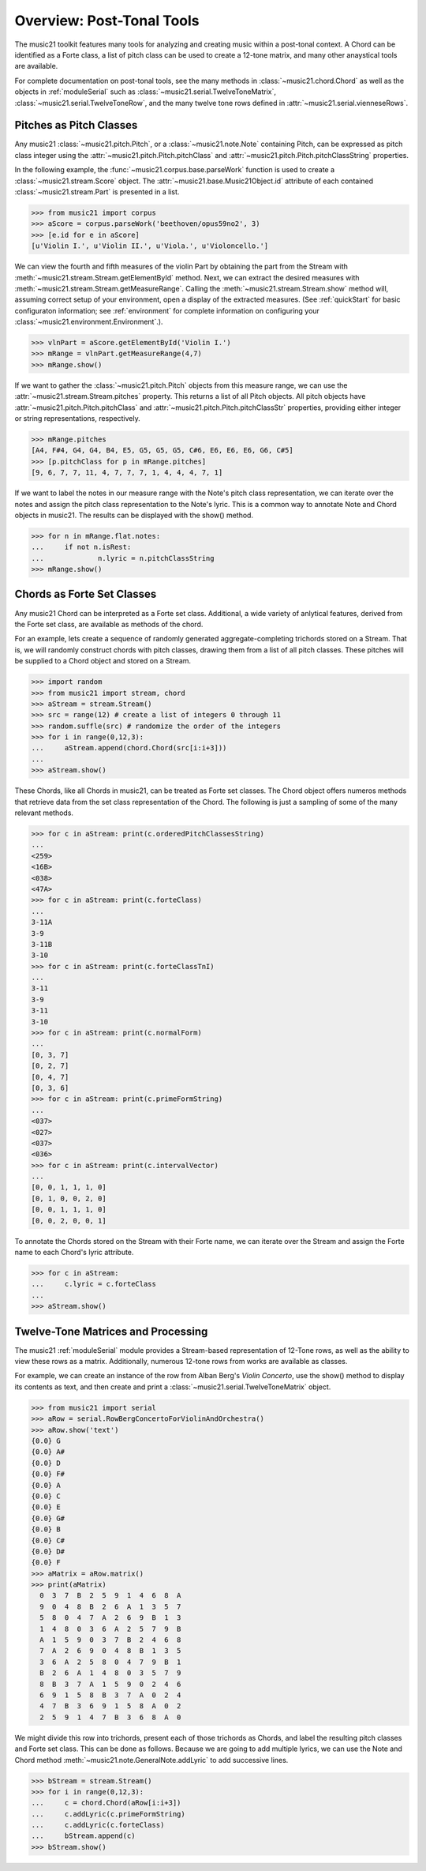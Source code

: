.. _overviewPostTonal:


Overview: Post-Tonal Tools
=============================================

The music21 toolkit features many tools for analyzing and creating music within a post-tonal context. A Chord can be identified as a Forte class, a list of pitch class can be used to create a 12-tone matrix, and many other anaystical tools are available. 

For complete documentation on post-tonal tools, see the many methods in :class:`~music21.chord.Chord` as well as the objects in :ref:`moduleSerial` such as :class:`~music21.serial.TwelveToneMatrix`, :class:`~music21.serial.TwelveToneRow`, and the many twelve tone rows defined in :attr:`~music21.serial.vienneseRows`.


Pitches as Pitch Classes
--------------------------

Any music21 :class:`~music21.pitch.Pitch`, or a  :class:`~music21.note.Note` containing Pitch, can be expressed as pitch class integer using the :attr:`~music21.pitch.Pitch.pitchClass` and :attr:`~music21.pitch.Pitch.pitchClassString` properties. 

In the following example, the :func:`~music21.corpus.base.parseWork` function is used to create a :class:`~music21.stream.Score` object. The :attr:`~music21.base.Music21Object.id` attribute of each contained :class:`~music21.stream.Part` is presented in a list. 

>>> from music21 import corpus
>>> aScore = corpus.parseWork('beethoven/opus59no2', 3)
>>> [e.id for e in aScore]
[u'Violin I.', u'Violin II.', u'Viola.', u'Violoncello.']

We can view the fourth and fifth measures of the violin Part by obtaining the part from the Stream with :meth:`~music21.stream.Stream.getElementById` method. Next, we can extract the desired measures with :meth:`~music21.stream.Stream.getMeasureRange`. Calling the :meth:`~music21.stream.Stream.show` method will, assuming correct setup of your environment, open a display of the extracted measures. (See :ref:`quickStart` for basic configuraton information; see :ref:`environment` for complete information on configuring your :class:`~music21.environment.Environment`.). 

>>> vlnPart = aScore.getElementById('Violin I.')
>>> mRange = vlnPart.getMeasureRange(4,7)
>>> mRange.show()

.. image:: images/overviewPostTonal-01.*
    :width: 600

If we want to gather the :class:`~music21.pitch.Pitch` objects from this measure range, we can use the :attr:`~music21.stream.Stream.pitches` property. This returns a list of all Pitch objects. All pitch objects have :attr:`~music21.pitch.Pitch.pitchClass`  and :attr:`~music21.pitch.Pitch.pitchClassStr` properties, providing either integer or string representations, respectively.

>>> mRange.pitches
[A4, F#4, G4, G4, B4, E5, G5, G5, G5, C#6, E6, E6, E6, G6, C#5]
>>> [p.pitchClass for p in mRange.pitches]
[9, 6, 7, 7, 11, 4, 7, 7, 7, 1, 4, 4, 4, 7, 1]

If we want to label the notes in our measure range with the Note's pitch class representation, we can iterate over the notes and assign the pitch class representation to the Note's lyric. This is a common way to annotate Note and Chord objects in music21. The results can be displayed with the show() method.

>>> for n in mRange.flat.notes:
...     if not n.isRest:
...             n.lyric = n.pitchClassString
>>> mRange.show()

.. image:: images/overviewPostTonal-02.*
    :width: 600




Chords as Forte Set Classes
----------------------------

Any music21 Chord can be interpreted as a Forte set class. Additional, a wide variety of anlytical features, derived from the Forte set class, are available as methods of the chord. 

For an example, lets create a sequence of randomly generated aggregate-completing trichords stored on a Stream. That is, we will randomly construct chords with pitch classes, drawing them from a list of all pitch classes. These pitches will be supplied to a Chord object and stored on a Stream.

>>> import random
>>> from music21 import stream, chord
>>> aStream = stream.Stream()
>>> src = range(12) # create a list of integers 0 through 11
>>> random.suffle(src) # randomize the order of the integers
>>> for i in range(0,12,3):
...     aStream.append(chord.Chord(src[i:i+3]))
... 
>>> aStream.show()

.. image:: images/overviewPostTonal-03.*
    :width: 600

These Chords, like all Chords in music21, can be treated as Forte set classes. The Chord object offers numeros methods that retrieve data from the set class representation of the Chord. The following is just a sampling of some of the many relevant methods. 


>>> for c in aStream: print(c.orderedPitchClassesString)
... 
<259>
<16B>
<038>
<47A>
>>> for c in aStream: print(c.forteClass)
... 
3-11A
3-9
3-11B
3-10
>>> for c in aStream: print(c.forteClassTnI)
... 
3-11
3-9
3-11
3-10
>>> for c in aStream: print(c.normalForm)
... 
[0, 3, 7]
[0, 2, 7]
[0, 4, 7]
[0, 3, 6]
>>> for c in aStream: print(c.primeFormString)
... 
<037>
<027>
<037>
<036>
>>> for c in aStream: print(c.intervalVector)
... 
[0, 0, 1, 1, 1, 0]
[0, 1, 0, 0, 2, 0]
[0, 0, 1, 1, 1, 0]
[0, 0, 2, 0, 0, 1]


To annotate the Chords stored on the Stream with their Forte name, we can iterate over the Stream and assign the Forte name to each Chord's lyric attribute. 

>>> for c in aStream:
...     c.lyric = c.forteClass
... 
>>> aStream.show()


.. image:: images/overviewPostTonal-04.*
    :width: 600



Twelve-Tone Matrices and Processing
-------------------------------------

The music21 :ref:`moduleSerial` module provides a Stream-based representation of 12-Tone rows, as well as the ability to view these rows as a matrix. Additionally, numerous 12-tone rows from works are available as classes. 

For example, we can create an instance of the row from Alban Berg's *Violin Concerto*, use the show() method to display its contents as text, and then create and print a :class:`~music21.serial.TwelveToneMatrix` object. 

>>> from music21 import serial
>>> aRow = serial.RowBergConcertoForViolinAndOrchestra()
>>> aRow.show('text')
{0.0} G
{0.0} A#
{0.0} D
{0.0} F#
{0.0} A
{0.0} C
{0.0} E
{0.0} G#
{0.0} B
{0.0} C#
{0.0} D#
{0.0} F
>>> aMatrix = aRow.matrix()
>>> print(aMatrix)
  0  3  7  B  2  5  9  1  4  6  8  A
  9  0  4  8  B  2  6  A  1  3  5  7
  5  8  0  4  7  A  2  6  9  B  1  3
  1  4  8  0  3  6  A  2  5  7  9  B
  A  1  5  9  0  3  7  B  2  4  6  8
  7  A  2  6  9  0  4  8  B  1  3  5
  3  6  A  2  5  8  0  4  7  9  B  1
  B  2  6  A  1  4  8  0  3  5  7  9
  8  B  3  7  A  1  5  9  0  2  4  6
  6  9  1  5  8  B  3  7  A  0  2  4
  4  7  B  3  6  9  1  5  8  A  0  2
  2  5  9  1  4  7  B  3  6  8  A  0

We might divide this row into trichords, present each of those trichords as Chords, and label the resulting pitch classes and Forte set class. This can be done as follows. Because we are going to add multiple lyrics, we can use the Note and Chord method :meth:`~music21.note.GeneralNote.addLyric` to add successive lines.


>>> bStream = stream.Stream()
>>> for i in range(0,12,3):
...     c = chord.Chord(aRow[i:i+3])
...     c.addLyric(c.primeFormString)
...     c.addLyric(c.forteClass)
...     bStream.append(c)
>>> bStream.show()


.. image:: images/overviewPostTonal-05.*
    :width: 600


